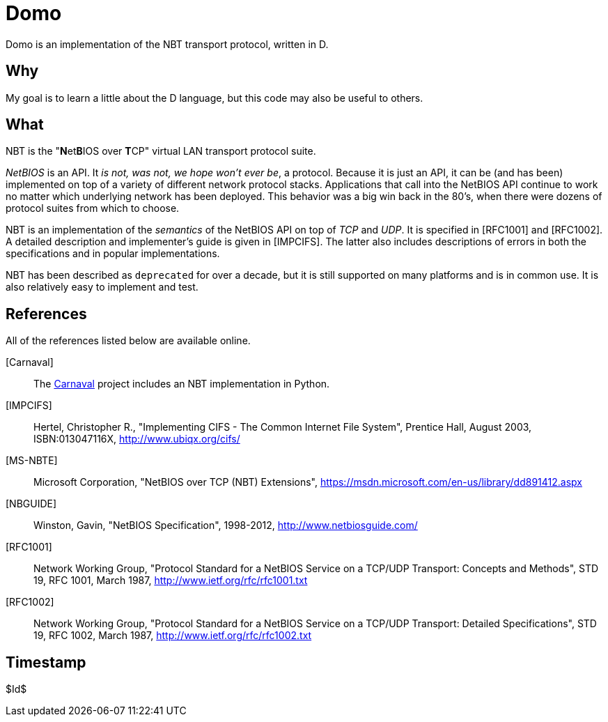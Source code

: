 Domo
====
Domo is an implementation of the NBT transport protocol, written in D.

Why
---
My goal is to learn a little about the D language, but this code may 
also be useful to others.

What
----
NBT is the "**N**et**B**IOS over **T**CP" virtual LAN transport protocol 
suite.

__NetBIOS__ is an API.  It __is not, was not, we hope won't ever be__, a 
protocol.  Because it is just an API, it can be (and has been) 
implemented on top of a variety of different network protocol stacks.  
Applications that call into the NetBIOS API continue to work no matter 
which underlying network has been deployed.  This behavior was a big win 
back in the 80's, when there were dozens of protocol suites from which 
to choose.

NBT is an implementation of the __semantics__ of the NetBIOS API on top 
of __TCP__ and __UDP__.  It is specified in [RFC1001] and [RFC1002].  A 
detailed description and implementer's guide is given in [IMPCIFS].  The 
latter also includes descriptions of errors in both the specifications 
and in popular implementations.

NBT has been described as ++deprecated++ for over a decade, but it is 
still supported on many platforms and is in common use.  It is also 
relatively easy to implement and test.

References
----------
All of the references listed below are available online.

[Carnaval]:: The link:/ubiqx-org/Carnaval[Carnaval] project includes an 
             NBT implementation in Python.

[IMPCIFS]:: Hertel, Christopher R., "Implementing CIFS - The Common 
            Internet File System", Prentice Hall, August 2003, 
            ISBN:013047116X, http://www.ubiqx.org/cifs/

[MS-NBTE]:: Microsoft Corporation, "NetBIOS over TCP (NBT) Extensions",
            https://msdn.microsoft.com/en-us/library/dd891412.aspx

[NBGUIDE]:: Winston, Gavin, "NetBIOS Specification", 1998-2012,
            http://www.netbiosguide.com/

[RFC1001]:: Network Working Group, "Protocol Standard for a NetBIOS 
            Service on a TCP/UDP Transport: Concepts and Methods", STD 
            19, RFC 1001, March 1987,
            http://www.ietf.org/rfc/rfc1001.txt

[RFC1002]:: Network Working Group, "Protocol Standard for a NetBIOS 
            Service on a TCP/UDP Transport: Detailed Specifications", 
            STD 19, RFC 1002, March 1987,
            http://www.ietf.org/rfc/rfc1002.txt

Timestamp
---------
$Id$
